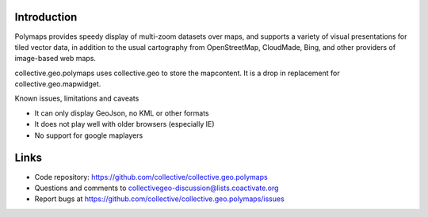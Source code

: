 Introduction
============

Polymaps provides speedy display of multi-zoom datasets over maps,
and supports a variety of visual presentations for tiled vector data,
in addition to the usual cartography from OpenStreetMap, CloudMade,
Bing, and other providers of image-based web maps.

collective.geo.polymaps uses collective.geo to store the mapcontent.
It is a drop in replacement for collective.geo.mapwidget.



Known issues, limitations and caveats

* It can only display GeoJson, no KML or other formats
* It does not play well with older browsers (especially IE)
* No support for google maplayers




Links
=====

- Code repository: https://github.com/collective/collective.geo.polymaps
- Questions and comments to collectivegeo-discussion@lists.coactivate.org
- Report bugs at https://github.com/collective/collective.geo.polymaps/issues

